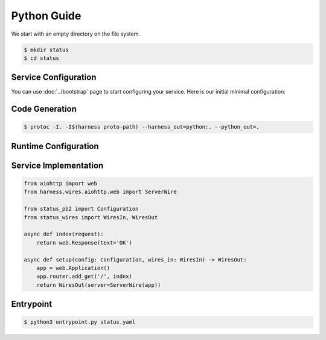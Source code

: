 Python Guide
============

We start with an empty directory on the file system.

.. code-block:: console

  $ mkdir status
  $ cd status

Service Configuration
~~~~~~~~~~~~~~~~~~~~~

You can use :doc:`../bootstrap` page to start configuring your service.
Here is our initial minimal configuration:

.. code-block:: protobuf
  :caption: status.proto

  syntax = "proto3";

  package status;

  import "harness/wire.proto";
  import "harness/http.proto";

  message Configuration {
      option (harness.service).name = "status";

      harness.http.Server server = 1 [
          (harness.wire).output = "harness.wires.aiohttp.web.ServerWire"
      ];
  }

.. test::

  .. code-block:: console

    $ ls
    status.proto

Code Generation
~~~~~~~~~~~~~~~

.. code-block:: console

  $ protoc -I. -I$(harness proto-path) --harness_out=python:. --python_out=.

.. test::

  .. code-block:: console
    :emphasize-lines: 3-5

    $ ls
    status.proto
    status_pb2.py
    status_wires.py
    entrypoint.py

Runtime Configuration
~~~~~~~~~~~~~~~~~~~~~

.. code-block:: yaml
  :caption: status.yaml

  server:
    bind:
      host: 0.0.0.0
      port: 8000

.. test::

  .. code-block:: console
    :emphasize-lines: 6

    $ ls
    status.proto
    status_pb2.py
    status_wires.py
    entrypoint.py
    status.yaml


Service Implementation
~~~~~~~~~~~~~~~~~~~~~~

.. code-block:: python3

  from aiohttp import web
  from harness.wires.aiohttp.web import ServerWire

  from status_pb2 import Configuration
  from status_wires import WiresIn, WiresOut

  async def index(request):
      return web.Response(text='OK')

  async def setup(config: Configuration, wires_in: WiresIn) -> WiresOut:
      app = web.Application()
      app.router.add_get('/', index)
      return WiresOut(server=ServerWire(app))

.. test::

  .. code-block:: console
    :emphasize-lines: 7

    $ ls
    status.proto
    status_pb2.py
    status_wires.py
    entrypoint.py
    status.yaml
    status.py

Entrypoint
~~~~~~~~~~

.. code-block:: console

  $ python3 entrypoint.py status.yaml
